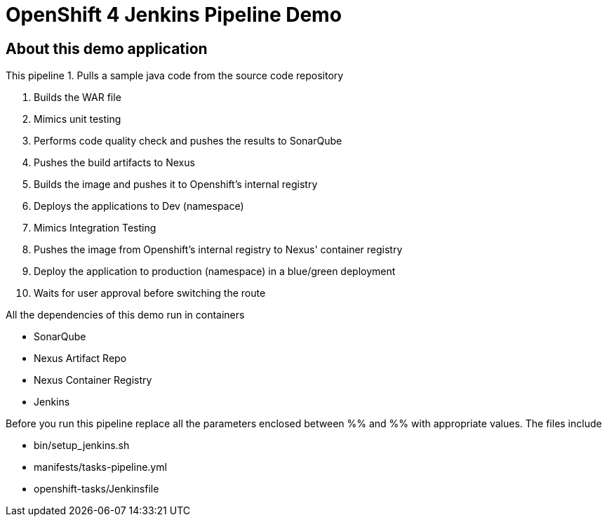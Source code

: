 = OpenShift 4 Jenkins Pipeline Demo

== About this demo application

This pipeline 
1. Pulls a sample java code from the source code repository

2. Builds the WAR file

3. Mimics unit testing

4. Performs code quality check and pushes the results to SonarQube

5. Pushes the build artifacts to Nexus

6. Builds the image and pushes it to Openshift's internal registry

7. Deploys the applications to Dev (namespace)

8. Mimics Integration Testing

9. Pushes the image from Openshift's internal registry to Nexus' container registry

10. Deploy the application to production (namespace) in a blue/green deployment

11. Waits for user approval before switching the route

All the dependencies of this demo run in containers

- SonarQube

- Nexus Artifact Repo

- Nexus Container Registry

- Jenkins


Before you run this pipeline replace all the parameters enclosed between %% and %% with appropriate values. The files include

- bin/setup_jenkins.sh

- manifests/tasks-pipeline.yml

- openshift-tasks/Jenkinsfile
